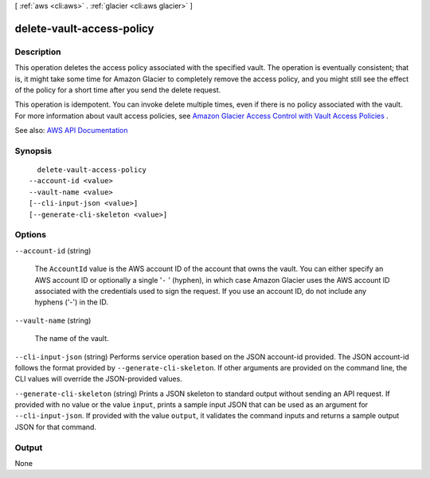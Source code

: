 [ :ref:`aws <cli:aws>` . :ref:`glacier <cli:aws glacier>` ]

.. _cli:aws glacier delete-vault-access-policy:


**************************
delete-vault-access-policy
**************************



===========
Description
===========



This operation deletes the access policy associated with the specified vault. The operation is eventually consistent; that is, it might take some time for Amazon Glacier to completely remove the access policy, and you might still see the effect of the policy for a short time after you send the delete request.

 

This operation is idempotent. You can invoke delete multiple times, even if there is no policy associated with the vault. For more information about vault access policies, see `Amazon Glacier Access Control with Vault Access Policies <http://docs.aws.amazon.com/amazonglacier/latest/dev/vault-access-policy.html>`_ . 



See also: `AWS API Documentation <https://docs.aws.amazon.com/goto/WebAPI/glacier-2012-06-01/DeleteVaultAccessPolicy>`_


========
Synopsis
========

::

    delete-vault-access-policy
  --account-id <value>
  --vault-name <value>
  [--cli-input-json <value>]
  [--generate-cli-skeleton <value>]




=======
Options
=======

``--account-id`` (string)


  The ``AccountId`` value is the AWS account ID of the account that owns the vault. You can either specify an AWS account ID or optionally a single '``-`` ' (hyphen), in which case Amazon Glacier uses the AWS account ID associated with the credentials used to sign the request. If you use an account ID, do not include any hyphens ('-') in the ID. 

  

``--vault-name`` (string)


  The name of the vault.

  

``--cli-input-json`` (string)
Performs service operation based on the JSON account-id provided. The JSON account-id follows the format provided by ``--generate-cli-skeleton``. If other arguments are provided on the command line, the CLI values will override the JSON-provided values.

``--generate-cli-skeleton`` (string)
Prints a JSON skeleton to standard output without sending an API request. If provided with no value or the value ``input``, prints a sample input JSON that can be used as an argument for ``--cli-input-json``. If provided with the value ``output``, it validates the command inputs and returns a sample output JSON for that command.



======
Output
======

None